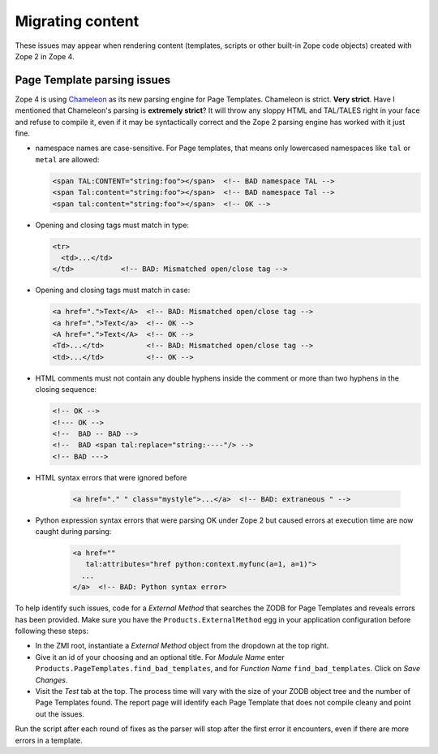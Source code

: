 .. _zope4contentmigration:

Migrating content
=================
These issues may appear when rendering content (templates, scripts or
other built-in Zope code objects) created with Zope 2 in Zope 4.


.. _zope4pagetemplatemigration:

Page Template parsing issues
----------------------------
Zope 4 is using `Chameleon <https://chameleon.readthedocs.io>`_ as its new
parsing engine for Page Templates. Chameleon is strict. **Very strict**. Have I
mentioned that Chameleon's parsing is **extremely strict**? It will throw any
sloppy HTML and TAL/TALES right in your face and refuse to compile it, even if
it may be syntactically correct and the Zope 2 parsing engine has worked with
it just fine.

- namespace names are case-sensitive. For Page templates, that means only
  lowercased namespaces like ``tal`` or ``metal`` are allowed:

  .. code-block:: html

     <span TAL:CONTENT="string:foo"></span>  <!-- BAD namespace TAL -->
     <span Tal:content="string:foo"></span>  <!-- BAD namespace Tal -->
     <span tal:content="string:foo"></span>  <!-- OK -->

- Opening and closing tags must match in type:

  .. code-block:: html

     <tr>
       <td>...</td>
     </td>           <!-- BAD: Mismatched open/close tag -->

- Opening and closing tags must match in case:

  .. code-block:: html

     <a href=".">Text</A>  <!-- BAD: Mismatched open/close tag -->
     <a href=".">Text</a>  <!-- OK -->
     <A href=".">Text</A>  <!-- OK -->
     <Td>...</td>          <!-- BAD: Mismatched open/close tag -->
     <td>...</td>          <!-- OK -->

- HTML comments must not contain any double hyphens inside the comment or more
  than two hyphens in the closing sequence:

  .. code-block:: html

    <!-- OK -->
    <!--- OK -->
    <!--  BAD -- BAD -->
    <!--  BAD <span tal:replace="string:----"/> -->
    <!-- BAD --->

- HTML syntax errors that were ignored before

   .. code-block:: sh

    <a href="." " class="mystyle">...</a>  <!-- BAD: extraneous " -->

- Python expression syntax errors that were parsing OK under Zope 2 but caused
  errors at execution time are now caught during parsing:

   .. code-block:: html

    <a href="" 
       tal:attributes="href python:context.myfunc(a=1, a=1)">
      ...
    </a>  <!-- BAD: Python syntax error>

To help identify such issues, code for a `External Method` that searches the
ZODB for Page Templates and reveals errors has been provided. Make sure you
have the ``Products.ExternalMethod`` egg in your application configuration
before following these steps:

- In the ZMI root, instantiate a `External Method` object from the dropdown at
  the top right.

- Give it an id of your choosing and an optional title. For `Module Name` enter
  ``Products.PageTemplates.find_bad_templates``, and for `Function Name`
  ``find_bad_templates``. Click on `Save Changes`.

- Visit the `Test` tab at the top. The process time will vary with the size of
  your ZODB object tree and the number of Page Templates found. The report page
  will identify each Page Template that does not compile cleany and point out
  the issues.

Run the script after each round of fixes as the parser will stop after the
first error it encounters, even if there are more errors in a template.
